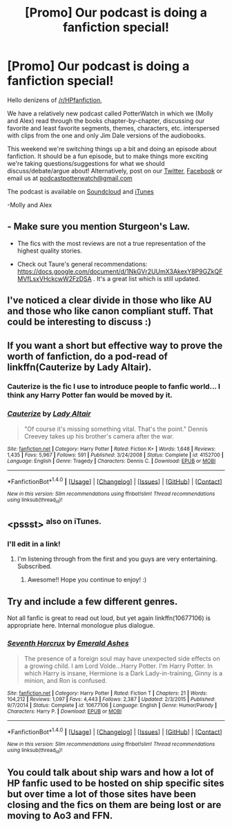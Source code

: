 #+TITLE: [Promo] Our podcast is doing a fanfiction special!

* [Promo] Our podcast is doing a fanfiction special!
:PROPERTIES:
:Author: PotterWatchPodcast
:Score: 9
:DateUnix: 1486745277.0
:DateShort: 2017-Feb-10
:FlairText: Promotion
:END:
Hello denizens of [[/r/HPfanfiction]],

We have a relatively new podcast called PotterWatch in which we (Molly and Alex) read through the books chapter-by-chapter, discussing our favorite and least favorite segments, themes, characters, etc. interspersed with clips from the one and only Jim Dale versions of the audiobooks.

This weekend we're switching things up a bit and doing an episode about fanfiction. It should be a fun episode, but to make things more exciting we're taking questions/suggestions for what we should discuss/debate/argue about! Alternatively, post on our [[https://twitter.com/realpotterwatch][Twitter]], [[https://www.facebook.com/PotterWatchPodcast/][Facebook]] or email us at [[mailto:podcastpotterwatch@gmail.com][podcastpotterwatch@gmail.com]]

The podcast is available on [[https://soundcloud.com/potterwatch-podcast][Soundcloud]] and [[https://itunes.apple.com/us/podcast/potterwatch/id1182517630?mt=2][iTunes]]

-Molly and Alex


** - Make sure you mention Sturgeon's Law.

- The fics with the most reviews are not a true representation of the highest quality stories.

- Check out Taure's general recommendations: [[https://docs.google.com/document/d/1NkGVr2UUmX3AkexY8P9GZkQFMVfLsxVHckcwW2FzDSA]] . It's a great list which is still updated.
:PROPERTIES:
:Author: Ember_Rising
:Score: 10
:DateUnix: 1486748281.0
:DateShort: 2017-Feb-10
:END:


** I've noticed a clear divide in those who like AU and those who like canon compliant stuff. That could be interesting to discuss :)
:PROPERTIES:
:Author: FloreatCastellum
:Score: 5
:DateUnix: 1486747412.0
:DateShort: 2017-Feb-10
:END:


** If you want a short but effective way to prove the worth of fanfiction, do a pod-read of linkffn(Cauterize by Lady Altair).
:PROPERTIES:
:Author: wordhammer
:Score: 5
:DateUnix: 1486748994.0
:DateShort: 2017-Feb-10
:END:

*** Cauterize is the fic I use to introduce people to fanfic world... I think any Harry Potter fan would be moved by it.
:PROPERTIES:
:Author: ProfionCap
:Score: 3
:DateUnix: 1486756356.0
:DateShort: 2017-Feb-10
:END:


*** [[http://www.fanfiction.net/s/4152700/1/][*/Cauterize/*]] by [[https://www.fanfiction.net/u/24216/Lady-Altair][/Lady Altair/]]

#+begin_quote
  "Of course it's missing something vital. That's the point." Dennis Creevey takes up his brother's camera after the war.
#+end_quote

^{/Site/: [[http://www.fanfiction.net/][fanfiction.net]] *|* /Category/: Harry Potter *|* /Rated/: Fiction K+ *|* /Words/: 1,648 *|* /Reviews/: 1,435 *|* /Favs/: 5,967 *|* /Follows/: 591 *|* /Published/: 3/24/2008 *|* /Status/: Complete *|* /id/: 4152700 *|* /Language/: English *|* /Genre/: Tragedy *|* /Characters/: Dennis C. *|* /Download/: [[http://www.ff2ebook.com/old/ffn-bot/index.php?id=4152700&source=ff&filetype=epub][EPUB]] or [[http://www.ff2ebook.com/old/ffn-bot/index.php?id=4152700&source=ff&filetype=mobi][MOBI]]}

--------------

*FanfictionBot*^{1.4.0} *|* [[[https://github.com/tusing/reddit-ffn-bot/wiki/Usage][Usage]]] | [[[https://github.com/tusing/reddit-ffn-bot/wiki/Changelog][Changelog]]] | [[[https://github.com/tusing/reddit-ffn-bot/issues/][Issues]]] | [[[https://github.com/tusing/reddit-ffn-bot/][GitHub]]] | [[[https://www.reddit.com/message/compose?to=tusing][Contact]]]

^{/New in this version: Slim recommendations using/ ffnbot!slim! /Thread recommendations using/ linksub(thread_id)!}
:PROPERTIES:
:Author: FanfictionBot
:Score: 1
:DateUnix: 1486749019.0
:DateShort: 2017-Feb-10
:END:


** <pssst> ^{also on iTunes.}
:PROPERTIES:
:Author: Huntrrz
:Score: 3
:DateUnix: 1486746991.0
:DateShort: 2017-Feb-10
:END:

*** I'll edit in a link!
:PROPERTIES:
:Author: PotterWatchPodcast
:Score: 2
:DateUnix: 1486747182.0
:DateShort: 2017-Feb-10
:END:

**** I'm listening through from the first and you guys are very entertaining. Subscribed.
:PROPERTIES:
:Author: Huntrrz
:Score: 1
:DateUnix: 1486944975.0
:DateShort: 2017-Feb-13
:END:

***** Awesome!! Hope you continue to enjoy! :)
:PROPERTIES:
:Author: PotterWatchPodcast
:Score: 1
:DateUnix: 1486959152.0
:DateShort: 2017-Feb-13
:END:


** Try and include a few different genres.

Not all fanfic is great to read out loud, but yet again linkffn(10677106) is appropriate here. Internal monologue plus dialogue.
:PROPERTIES:
:Author: Murky_Red
:Score: 2
:DateUnix: 1486799854.0
:DateShort: 2017-Feb-11
:END:

*** [[http://www.fanfiction.net/s/10677106/1/][*/Seventh Horcrux/*]] by [[https://www.fanfiction.net/u/4112736/Emerald-Ashes][/Emerald Ashes/]]

#+begin_quote
  The presence of a foreign soul may have unexpected side effects on a growing child. I am Lord Volde...Harry Potter. I'm Harry Potter. In which Harry is insane, Hermione is a Dark Lady-in-training, Ginny is a minion, and Ron is confused.
#+end_quote

^{/Site/: [[http://www.fanfiction.net/][fanfiction.net]] *|* /Category/: Harry Potter *|* /Rated/: Fiction T *|* /Chapters/: 21 *|* /Words/: 104,212 *|* /Reviews/: 1,097 *|* /Favs/: 4,443 *|* /Follows/: 2,387 *|* /Updated/: 2/3/2015 *|* /Published/: 9/7/2014 *|* /Status/: Complete *|* /id/: 10677106 *|* /Language/: English *|* /Genre/: Humor/Parody *|* /Characters/: Harry P. *|* /Download/: [[http://www.ff2ebook.com/old/ffn-bot/index.php?id=10677106&source=ff&filetype=epub][EPUB]] or [[http://www.ff2ebook.com/old/ffn-bot/index.php?id=10677106&source=ff&filetype=mobi][MOBI]]}

--------------

*FanfictionBot*^{1.4.0} *|* [[[https://github.com/tusing/reddit-ffn-bot/wiki/Usage][Usage]]] | [[[https://github.com/tusing/reddit-ffn-bot/wiki/Changelog][Changelog]]] | [[[https://github.com/tusing/reddit-ffn-bot/issues/][Issues]]] | [[[https://github.com/tusing/reddit-ffn-bot/][GitHub]]] | [[[https://www.reddit.com/message/compose?to=tusing][Contact]]]

^{/New in this version: Slim recommendations using/ ffnbot!slim! /Thread recommendations using/ linksub(thread_id)!}
:PROPERTIES:
:Author: FanfictionBot
:Score: 1
:DateUnix: 1486799868.0
:DateShort: 2017-Feb-11
:END:


** You could talk about ship wars and how a lot of HP fanfic used to be hosted on ship specific sites but over time a lot of those sites have been closing and the fics on them are being lost or are moving to Ao3 and FFN.
:PROPERTIES:
:Author: gotkate86
:Score: 1
:DateUnix: 1486975475.0
:DateShort: 2017-Feb-13
:END:
